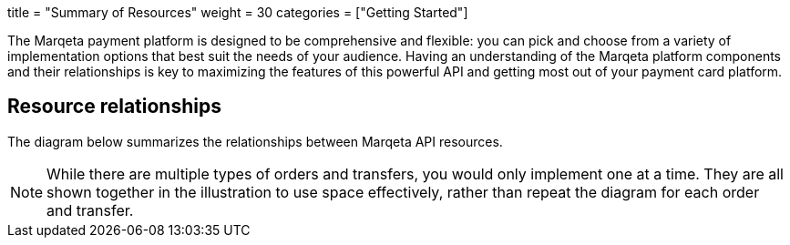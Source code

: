 +++
title = "Summary of Resources"
weight = 30
categories = ["Getting Started"]
+++

The Marqeta payment platform is designed to be comprehensive and flexible: you can pick and choose from a variety of implementation options that best suit the needs of your audience.
Having an understanding of the Marqeta platform components and their relationships is key to maximizing the features of this powerful API and getting most out of your payment card platform.

== Resource relationships
The diagram below summarizes the relationships between Marqeta API resources.

[NOTE]
While there are multiple types of orders and transfers, you would only implement one at a time. They are all shown together in the illustration to use space effectively, rather than repeat the diagram for each order and transfer.
